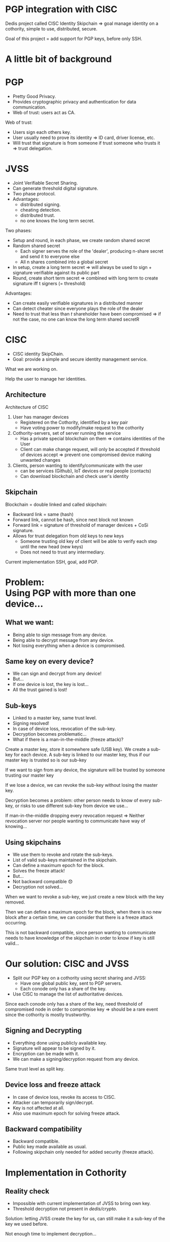 #+REVEAL_ROOT: ./reveal.js
#+OPTIONS: toc:nil timestamp:nil num:nil reveal_title_slide:nil
#+REVEAL_TRANS: linear
#+REVEAL_THEME: solarized
#+REVEAL_MULTIPLEX_ID: 912f5f4cb475d9ef
#+REVEAL_MULTIPLEX_SECRET: 14844766394814264828
#+REVEAL_MULTIPLEX_URL: https://reveal-js-multiplex-ccjbegmaii.now.sh
#+REVEAL_MULTIPLEX_SOCKETIO_URL: https://cdnjs.cloudflare.com/ajax/libs/socket.io/1.3.7/socket.io.min.js
#+REVEAL_PLUGINS: (highlight notes multiplex)
#+REVEAL_EXTRA_JS: {src: "./mouseclick.js"}
* PGP integration with CISC
#+BEGIN_NOTES
Dedis project called CISC Identity Skipchain \Rightarrow goal manage identity on a cothority, simple to use, distributed, secure.

Goal of this project = add support for PGP keys, before only SSH.
#+END_NOTES
* A little bit of background
* PGP
#+ATTR_REVEAL: :frag (appear)
- Pretty Good Privacy.
- Provides cryptographic privacy and authentication for data communication.
- Web of trust: users act as CA.
#+BEGIN_NOTES
Web of trust:
- Users sign each others key.
- User usually need to prove its identity \Rightarrow ID card, driver license, etc.
- Will trust that signature is from someone if trust someone who trusts it \Rightarrow trust delegation.
#+END_NOTES
** COMMENT Web of trust
#+ATTR_HTML: :width 75% :height 75%
[[./PGP%20trust.png]]
* COMMENT Blockchain
 #+ATTR_REVEAL: :frag (appear)
- Public log
- Back-pointer
- Provides data-integrity
#+BEGIN_NOTES
Blockchain if a (very) few words.

- Public log, used to store data.
- Back pointer = hash to previous block
- Difficult to tamper \Rightarrow need to compromise big number of participant + all steps can be retraced and checked for consistency
#+END_NOTES
* COMMENT Cothority and CoSi
 #+ATTR_REVEAL: :frag (appear)
- Goal: Replace centralized Authorities.
- Distributed set of server running set of services and protocols.
- Collective Signing (CoSi) protocol.
#+BEGIN_NOTES
Cothority if a (very) few words.

- Replace central Authorities by distributed Authorities \Rightarrow not a single point of failure
- All servers running same services/protocols, can talk to each other
- CoSi = leader propose statement, witnesses verify it, cosign statement \Rightarrow need threshold of witnesses for statement to be valid
- Very scalable (32k instance = signing in a few seconds)
#+END_NOTES
* JVSS
#+ATTR_REVEAL: :frag (appear)
- Joint Verifiable Secret Sharing.
- Can generate threshold digital signature.
- Two phase protocol.
- Advantages: 
  - distributed signing.
  - cheating detection.
  - distributed trust.
  - no one knows the long term secret.
#+BEGIN_NOTES
Two phases:
- Setup and round, in each phase, we create random shared secret
- Random shared secret
  - Each signer serves the role of the 'dealer', producing n-share secret and send it to everyone else
  - All n shares combined into a global secret
- In setup, create a long term secret \Rightarrow will always be used to sign + signature verifiable against its public part
- Round, create short term secret \Rightarrow combined with long term to create signature iff t signers (= threshold)
Advantages:
- Can create easily verifiable signatures in a distributed manner
- Can detect cheater since everyone plays the role of the dealer
- Need to trust that less than $t$ shareholder have been compromised \Rightarrow if not the case, no one can know the long term shared secretR 
#+END_NOTES
* CISC
 #+ATTR_REVEAL: :frag (appear)
- CISC identity SkipChain.
- Goal: provide a simple and secure identity management service.
#+BEGIN_NOTES
What we are working on.

Help the user to manage her identities.
#+END_NOTES
** Architecture
#+ATTR_HTML: :width 75% :height 75%
[[./cisc.png]]
#+BEGIN_NOTES
Architecture of CISC

1. User has manager devices
  - Registered on the Cothority, identified by a key pair
  - Have voting power to modify/make request to the cothority
2. Cothority-servers, set of server running the service
  - Has a private special blockchain on them \Rightarrow contains identities of the User
  - Client can make change request, will only be accepted if threshold of devices accept \Rightarrow prevent one compromised device making unwanted changes
3. Clients, person wanting to identify/communicate with the user
  - can be services (Github), IoT devices or real people (contacts)
  - Can download blockchain and check user's identity
#+END_NOTES
** Skipchain
#+ATTR_HTML: :width 75% :height 75%
[[./skipchain.png]]

#+BEGIN_NOTES
Blockchain = double linked and called skipchain:
- Backward link = same (hash)
- Forward link, cannot be hash, since next block not known
- Forward link = signature of threshold of manager devices + CoSi signature.
- Allows for trust delegation from old keys to new keys
  - Someone trusting old key  of client will be able to verify each step until the new head (new keys)
  - Does not need to trust any intermediary.

Current implementation SSH, goal, add PGP.
#+END_NOTES

* Problem:@@html:<br>@@Using PGP with more than one device...
** What we want:
#+ATTR_REVEAL: :frag (appear)
- Being able to sign message from any device.
- Being able to decrypt message from any device.
- Not losing everything when a device is compromised.
** Same key on every device?
#+ATTR_REVEAL: :frag (appear)
- We can sign and decrypt from any device!
- But...
- If one device is lost, the key is lost...
- All the trust gained is lost!
** Sub-keys
#+ATTR_REVEAL: :frag (appear)
- Linked to a master key, same trust level.
- Signing resolved!
- In case of device loss, revocation of the sub-key.
- Decryption becomes problematic...
- What if there is a man-in-the-middle (freeze attack)?
#+BEGIN_NOTES
Create a master key, store it somewhere safe (USB key). We create a sub-key for each device. A sub-key is linked to our master key, thus if our master key is trusted so is our sub-key

If we want to sign from any device, the signature will be trusted by someone trusting our master key

If we lose a device, we can revoke the sub-key without losing the master key.

Decryption becomes a problem: other person needs to know of every sub-key, or risks to use different sub-key from device we use...


If man-in-the-middle dropping every revocation request \Rightarrow Neither revocation server nor people wanting to communicate have way of knowing...
#+END_NOTES
** Using skipchains
#+ATTR_REVEAL: :frag (appear)
- We use them to revoke and rotate the sub-keys.
- List of valid sub-keys maintained in the skipchain.
- Can define a maximum epoch for the block.
- Solves the freeze attack!
- But...
- Not backward compatible 😞
- Decryption not solved...
#+BEGIN_NOTES
When we want to revoke a sub-key, we just create a new block with the key removed.

Then we can define a maximum epoch for the block, when there is no new block after a certain time, we can consider that there is a freeze attack occurring.

This is not backward compatible, since person wanting to communicate needs to have knowledge of the skipchain in order to know if key is still valid...
#+END_NOTES
* Our solution: CISC and JVSS
 #+ATTR_REVEAL: :frag (appear)
- Split our PGP key on a cothority using secret sharing and JVSS:
  - Have one global public key, sent to PGP servers.
  - Each conode only has a share of the key.
- Use CISC to manage the list of authoritative devices.
#+BEGIN_NOTES
Since each conode only has a share of the key, need threshold of compromised node in order to compromise key \Rightarrow should be a rare event since the cothority is mostly trustworthy.
#+END_NOTES
** Signing and Decrypting
 #+ATTR_REVEAL: :frag (appear)
- Everything done using publicly available key.
- Signature will appear to be signed by it.
- Encryption can be made with it.
- We can make a signing/decryption request from any device.
#+BEGIN_NOTES
Same trust level as split key.
#+END_NOTES
** Device loss and freeze attack
 #+ATTR_REVEAL: :frag (appear)
- In case of device loss, revoke its access to CISC.
- Attacker can temporarily sign/decrypt.
- Key is not affected at all.
- Also use maximum epoch for solving freeze attack.
** Backward compatibility
 #+ATTR_REVEAL: :frag (appear)
- Backward compatible.
- Public key made available as usual.
- Following skipchain only needed for added security (freeze attack).
* Implementation in Cothority
** Reality check
 #+ATTR_REVEAL: :frag (appear)
- Impossible with current implementation of JVSS to bring own key.
- Threshold decryption not present in /dedis/crypto/.
#+BEGIN_NOTES
Solution: letting JVSS create the key for us, can still make it a sub-key of the key we used before.

Not enough time to implement decryption...
#+END_NOTES
** Interfacing OpenPGP and /dedis/crypto/
#+BEGIN_SRC go
package openpgp
#+END_SRC
 #+ATTR_REVEAL: :frag (appear)
- Straightforward using OpenPGP implementation of /golang/x/crypto/.
- Able to create valid OpenPGP signature, public and private keys packet.
#+BEGIN_NOTES
Dedis' implementation respects standards!
#+END_NOTES
** JVSS protocol and JVSS service
#+BEGIN_SRC go
package jvss
#+END_SRC
 #+ATTR_REVEAL: :frag (appear)
- Separation of the JVSS protocol in two parts.
- Setup protocol:
  - Creates a shared secret and a public key.
  - Gives back Public key + encrypted share of secret.
- Signing protocol:
  - Initialized with previously created shares.
  - Makes round of signing using the shares.
- Service allows to save/load shares.
** COMMENT Adding the JVSS service to the Identity service
#+BEGIN_SRC go
package identity
#+END_SRC
 #+ATTR_REVEAL: :frag (appear)
- Adding logic for setup and signing.
- Only allow authorized device to make requests.
** Adding everything to the CISC application
#+BEGIN_SRC go
package cisc
#+END_SRC
#+ATTR_REVEAL: :frag (appear)
#+BEGIN_SRC go
pgp setup
#+END_SRC
#+ATTR_REVEAL: :frag (appear)
#+ATTR_REVEAL: :frag (appear)
#+BEGIN_SRC go
pgp sign
#+END_SRC
* Benchmark
#+BEGIN_NOTES
Made on a single machine \Rightarrow may not be the same in real life.
#+END_NOTES
** Signing time with number of hosts
#+ATTR_HTML: :width 75% :height 75%
[[./latency.png]]
#+BEGIN_NOTES
Scaling of signing time with the number of hosts, quadratic due to JVSS O(n^2).

16 or 32 hosts not that bad.
#+END_NOTES
** COMMENT Bandwidth with number of hosts
#+ATTR_HTML: :width 75% :height 75%
[[./bandwidth.png]]
#+BEGIN_NOTES
Same with bandwidth, similar result.
#+END_NOTES
** Scaling with number of clients (16 hosts)
#+ATTR_HTML: :width 75% :height 75%
[[./scaling.png]]
#+BEGIN_NOTES
Scaling with the number of clients and interval between each request per clients

Done with 16 hosts, looked most promising.

With 32 clients and an interval of 15 seconds, takes less than 15 seconds \Rightarrow could mean that we could do around 130 signatures per minute.
Equivalent to 200'000 signatures per day, estimating that average person at EPFL sends 10-20 e-mails. Implementation could provide decentralized secure e-mail for more or less the EPFL.
#+END_NOTES
* What's left to be done
 #+ATTR_REVEAL: :frag (appear)
- Splitting user's key with JVSS.
- Threshold decryption.
#+BEGIN_NOTES
More convenient to use user's defined key.

Decryption would be great to have.
#+END_NOTES
